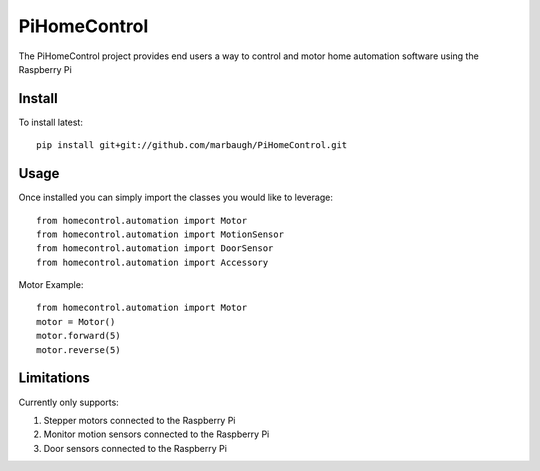 =============
PiHomeControl
=============

The PiHomeControl project provides end users a way to control and motor home automation software using the Raspberry Pi

Install
-------

To install latest::

    pip install git+git://github.com/marbaugh/PiHomeControl.git


Usage
-----

Once installed you can simply import the classes you would like to leverage::

    from homecontrol.automation import Motor
    from homecontrol.automation import MotionSensor
    from homecontrol.automation import DoorSensor
    from homecontrol.automation import Accessory

Motor Example::

    from homecontrol.automation import Motor
    motor = Motor()
    motor.forward(5)
    motor.reverse(5)


Limitations
-----------

Currently only supports:

1. Stepper motors connected to the Raspberry Pi
2. Monitor motion sensors connected to the Raspberry Pi
3. Door sensors connected to the Raspberry Pi
